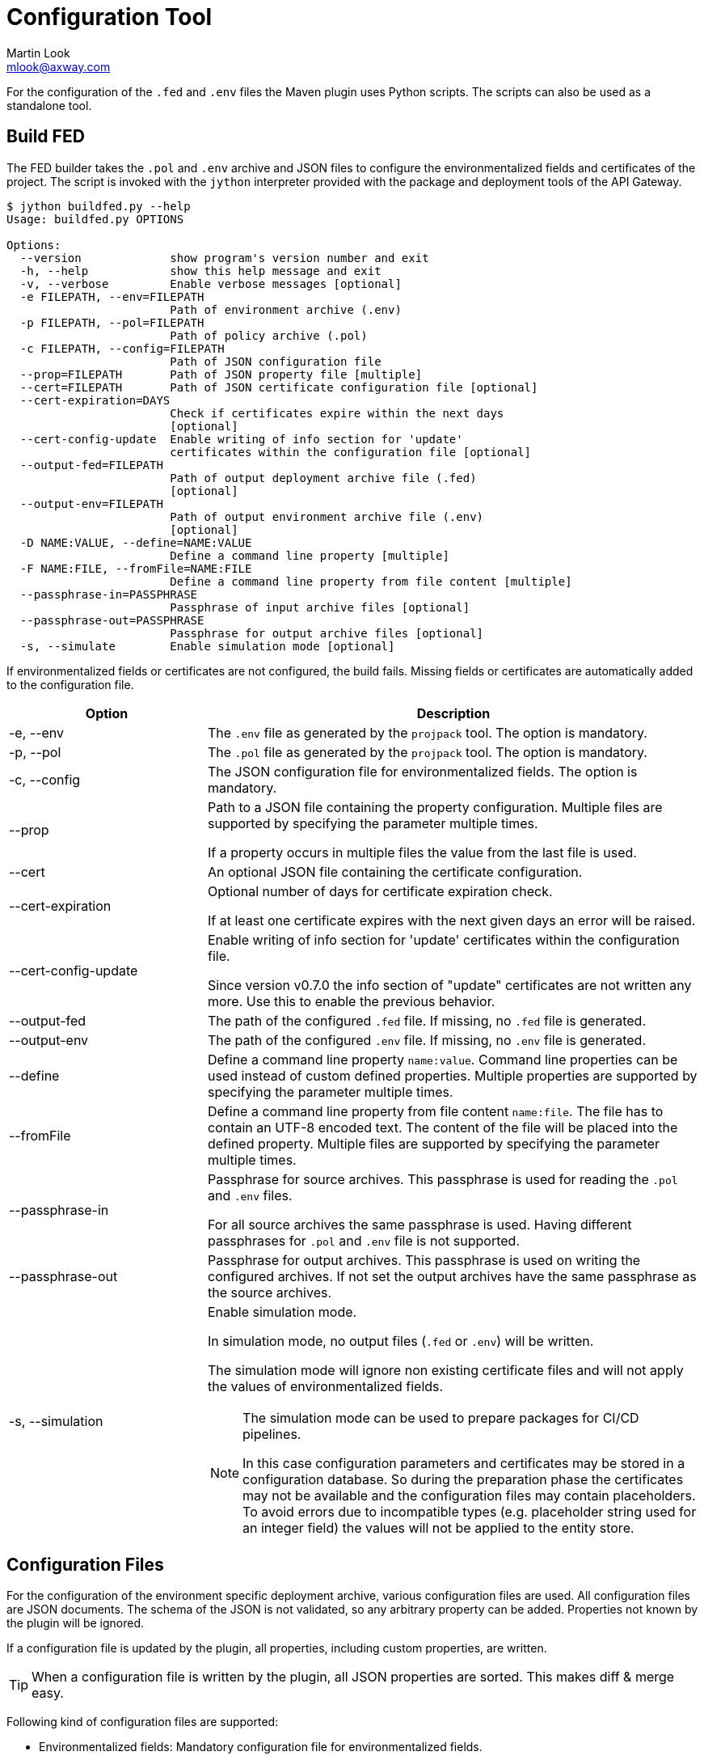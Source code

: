 = Configuration Tool
:Author: Martin Look
:Email: mlook@axway.com
:source-highlighter: prettify
ifdef::env-github[]
:outfilesuffix: .adoc
:!toc-title:
:caution-caption: :fire:
:important-caption: :exclamation:
:note-caption: :paperclip:
:tip-caption: :bulb:
:warning-caption: :warning:
endif::[]

For the configuration of the `.fed` and `.env` files the Maven plugin uses Python scripts.
The scripts can also be used as a standalone tool.

== Build FED

The FED builder takes the `.pol` and `.env` archive and JSON files to configure the environmentalized fields and certificates of the project.
The script is invoked with the `jython` interpreter provided with the package and deployment tools of the API Gateway.

....
$ jython buildfed.py --help
Usage: buildfed.py OPTIONS

Options:
  --version             show program's version number and exit
  -h, --help            show this help message and exit
  -v, --verbose         Enable verbose messages [optional]
  -e FILEPATH, --env=FILEPATH
                        Path of environment archive (.env)
  -p FILEPATH, --pol=FILEPATH
                        Path of policy archive (.pol)
  -c FILEPATH, --config=FILEPATH
                        Path of JSON configuration file
  --prop=FILEPATH       Path of JSON property file [multiple]
  --cert=FILEPATH       Path of JSON certificate configuration file [optional]
  --cert-expiration=DAYS
                        Check if certificates expire within the next days
                        [optional]
  --cert-config-update  Enable writing of info section for 'update'
                        certificates within the configuration file [optional]
  --output-fed=FILEPATH
                        Path of output deployment archive file (.fed)
                        [optional]
  --output-env=FILEPATH
                        Path of output environment archive file (.env)
                        [optional]
  -D NAME:VALUE, --define=NAME:VALUE
                        Define a command line property [multiple]
  -F NAME:FILE, --fromFile=NAME:FILE
                        Define a command line property from file content [multiple]
  --passphrase-in=PASSPHRASE
                        Passphrase of input archive files [optional]
  --passphrase-out=PASSPHRASE
                        Passphrase for output archive files [optional]
  -s, --simulate        Enable simulation mode [optional]
....

If environmentalized fields or certificates are not configured, the build fails.
Missing fields or certificates are automatically added to the configuration file.

[cols="2,5a", options="header"]
|===
|Option
|Description


|-e, --env
|The `.env` file as generated by the `projpack` tool.
The option is mandatory.

|-p, --pol
|The `.pol` file as generated by the `projpack` tool.
The option is mandatory.

|-c, --config
|The JSON configuration file for environmentalized fields.
The option is mandatory.

|--prop
|Path to a JSON file containing the property configuration.
Multiple files are supported by specifying the parameter multiple times.

If a property occurs in multiple files the value from the last file is used.

|--cert
|An optional JSON file containing the certificate configuration.

|--cert-expiration
|Optional number of days for certificate expiration check.

If at least one certificate expires with the next given days an error will be raised.

|--cert-config-update
|Enable writing of info section for 'update' certificates within the configuration file.

Since version v0.7.0 the info section of "update" certificates are not written any more.
Use this to enable the previous behavior.

|--output-fed
|The path of the configured `.fed` file.
If missing, no `.fed` file is generated.

|--output-env
|The path of the configured `.env` file.
If missing, no `.env` file is generated. 

|--define
|Define a command line property `name:value`.
Command line properties can be used instead of custom defined properties.
Multiple properties are supported by specifying the parameter multiple times.

|--fromFile
|Define a command line property from file content `name:file`.
The file has to contain an UTF-8 encoded text.
The content of the file will be placed into the defined property.
Multiple files are supported by specifying the parameter multiple times.

|--passphrase-in
|Passphrase for source archives.
This passphrase is used for reading the `.pol` and `.env` files.

For all source archives the same passphrase is used.
Having different passphrases for `.pol` and `.env` file is not supported.

|--passphrase-out
|Passphrase for output archives.
This passphrase is used on writing the configured archives.
If not set the output archives have the same passphrase as the source archives.

|-s, --simulation
|Enable simulation mode.

In simulation mode, no output files (`.fed` or `.env`) will be written.

The simulation mode will ignore non existing certificate files and will not apply the values of environmentalized fields.

[NOTE]
====
The simulation mode can be used to prepare packages for CI/CD pipelines.

In this case configuration parameters and certificates may be stored in a configuration database.
So during the preparation phase the certificates may not be available and the configuration files may contain placeholders.
To avoid errors due to incompatible types (e.g. placeholder string used for an integer field) the values will not be applied to the entity store.
====
|===


== Configuration Files

For the configuration of the environment specific deployment archive, various configuration files are used.
All configuration files are JSON documents.
The schema of the JSON is not validated, so any arbitrary property can be added.
Properties not known by the plugin will be ignored.

If a configuration file is updated by the plugin, all properties, including custom properties, are written.

TIP: When a configuration file is written by the plugin, all JSON properties are sorted.
This makes diff & merge easy.

Following kind of configuration files are supported:

  * Environmentalized fields: Mandatory configuration file for environmentalized fields.
  * Certificates: Optional configuration file for certificates.
  * Properties: Optional configuration files for properties.

=== Environmentalized Fields

For configuring environmentalized fields a JSON file having an `entities` property is used.
For each configured environmentalized entity a property exists.
The name of the property is the _short hand key_ of the entity.

The value of the field can be specified directly by a `value` property.
It can also be specified indirectly by a property or environment variables (controlled via the `source` property).

Properties are name/value pairs.
The value of the property is defined ... _(in order of precedence)_

  . ... as predefined system property.
  . ... as a command line property via the command line of the configuration tool.
  . ... within a separate property configuration file.
  . ... within the environmentalized fields file (under `properties`).

The plugin and the configuration tool provides a set of predefined system properties.

.Predefined System Properties
|===
|System Property|Description|Provided by

|_system.artifact.group
|Group of the project artifact.
|Plugin

|_system.artifact.name
|Name of the project artifact.
|Plugin

|_system.artifact.ver
|Version of the project artifact.
|Plugin

|_system.artifact.id
|Complete ID of the project artifact.
|Plugin

|_system.artifact.info
|JSON describing the artifact and its dependencies (content of the `gateway.info.json` file).
If the `gateway.info.json` file is not available the property contains an empty JSON document `{}`.
|Plugin

|_system.build.datetime
|Build date and time in ISO format (YYYY-MM-DD'T'HH:MM:SS.S)
|Config Tool
|===


.src/main/axwgw/gateway.config.json
[source,json]
----
{
    "entities": { <1>
        "/[CircuitContainer]name=Hello World/[FilterCircuit]name=Hello World Message/[SetAttributeFilter]name=Set name": { <2>
            "description": "Name for the 'Hello World' message.", 
            "fields": {
                "attributeValue#0": { <3>
                    "source": "property", <4>
                    "type": "string", <5> 
                    "used": true, <6>
                    "value": "foobar" <7>
                }
            }
        },
        "/[CircuitContainer]name=Hello World/[FilterCircuit]name=Hello World Message/[SetAttributeFilter]name=Build time": {
            "description": "Build time in ISO format.", 
            "fields": {
                "attributeValue#0": {
                    "source": "property",
                    "type": "string",
                    "used": true,
                    "value": "_system.build.datetime" <8>
                }
            }
        },
        "/[CircuitContainer]name=Hello World/[FilterCircuit]name=Hello World Message/[SetAttributeFilter]name=Network zone": {
            "description": "Network zone the API Gateway is located.", 
            "fields": {
                "attributeValue#0": {
                    "source": "value"
                    "type": "string",
                    "used": true,
                    "value": "internal" <9>
                }
            }
        },
        "/[CircuitContainer]name=Hello World/[FilterCircuit]name=Hello World Message/[SetAttributeFilter]name=User": {
            "description": "Name of the user building the .fed", 
            "fields": {
                "attributeValue#0": {
                    "source": "env" <10>
                    "type": "string",
                    "used": true,
                    "value": "USERNAME" <11>
                }
            }
        }
    }
    "properties": { <12>
        "foobar": "myvalue"
    }
}
----
<1> Environmentalized entities are configured under an `entities` attribute.
<2> Short hand key of the environmentalized entity.
<3> Name and index of the environmentalized field.
<4> Declares a property (named `foobar`, see "value") as the source of the field value.
<5> Type of the field (just for documentation, don't change it).
<6> Indicates if the configured field is used.
If _false_ the field is no longer environmentalized or the entity is renamed or removed.
The property is automatically maintained by the plugin. 
<7> Name of the property containing the value.
<8> Use value of the predefined system property `_system.build.datetime`.
<9> Literal value for the field.
<10> Specifies an environment variable as the source for the field value.
<11> Field value is retrieved from the `USERNAME` environment variable.
<12> An optional local definition of properties.
If the same property is defined in a separate property file (see below), the separate property has precedence.

NOTE: If `value` is _null_ the field is treated as undefined and the build will fail.

=== Certificates
The configuration for certificates is stored in a separate JSON file.
It specifies the alias of the certificates within the project and the source of the replacement certificate. 

.src/main/axwgw/gateway.certs.json
[source,json]
----
{
    "certificates": { <1>
        "extern-crt": { <2>
            "origin": { <3>
                "info": {
                    "not_after": "2020-05-21T07:04:00+02:00", <4>
                    "subject": "CN=extern, O=Axway, L=Berlin, ST=Berlin, C=DE" <5>
                }
            },
            "update": { <6>
                "file": "cert/extern.crt", <7>
                "type": "crt" <8>
            }
        }, 
        "server-p12": {
            "origin": {
                "info": {
                    "not_after": "2020-05-21T07:02:00+02:00", 
                    "subject": "CN=server, O=Axway, L=Berlin, ST=Berlin, C=DE"
                }
            },
            "update": {
                "file": "cert/server.p12", 
                "password": "server", <9>
                "source": "password", <10>
                "type": "p12"
            }
        }, 
        "test": {
            "origin": {
                "info": {
                    "not_after": "2021-09-30T16:01:15+02:00", 
                    "subject": "CN=DST Root CA X3, O=Digital Signature Trust Co."
                }
            },
            "update": null <11>
        },
        "test2": { <12>
            "update": {
                "file": "cert/server.p12", 
                "password": "server.password", <13>
                "source": "property", <14>
                "type": "p12"
            }
        },
        "test3": {
            "update": {
                "file": "cert/server.p12", 
                "password": "TEST3_PASSWORD", <15>
                "source": "env", <16>
                "type": "p12"
            }
        },
        "test4": {
            "origin": {
                "info": {
                    "not_after": "2021-09-30T16:01:15+02:00", 
                    "subject": "CN=DST Root CA X3, O=Digital Signature Trust Co."
                }
            },
            "update": {
                "type": "empty" <17>
            }
        }
    }
}
----
<1> Certificates are configured under a `certificates` attribute.
<2> Unique alias for storing the certificate in the certificate store.
<3> Information of the origin certificate.
A missing `origin` attribute indicates the origin certificate store doesn't has a certificate with this alias.
<4> Expiration date of the origin certificate.
<5> Subject of the origin certificate.
<6> Defines the certificate to update the certificate with the same alias within the certificate store.
A missing `update` attribute indicates a new/unconfigured certificate.
<7> Path to the new certificate file.
<8> Type of the certificate.
`crt` for certificates and `p12` for certificates with key.
<9> Literal password for the `.p12` file.
<10> Declares a property (`server.password`, see "password") as the source for the password.
<11> _null_ value indicates that the certificate will not be updated.
<12> Certificate without a `origin` attribute.
This certificate will be added to the certificate store.
<13> Password for the `.p12` file is retrieved from the property configuration file.
<14> Declares the property "password" as the source of the password for the `.p12` file.
<15> The password is retrieved from the `TEST3_PASSWORD` environment variable.
<16> Specifies an environment variable as the source of the password.
<17> Type `empty` indicates that a certificate will be updated with an _empty_ certificate and therefore will be removed.

=== Properties

Properties used in the configuration files for environmentalized fields and certificates can be resolved by a separate configuration file.
The file is a JSON document containing a `properties` property.
For each property a name/value pair exists.

.gateway.props.json
[source,json]
----
{
    "properties": { <1>
        "name1": "value1", <2>
        "name2": "value2"
    }
}
----
<1> Properties are configured under a `properties` attribute.
<2> For each configured property a name/value pair has to exist.
The property is identified by its _name_.

[NOTE]
====
Properties may contain sensitive information (e.g. credentials).
The shift of properties to a separate file enables them to be exclude from the source code management system.

In productive environments secretes may be stored in a secured configuration database.
For the build process the property file may be temporarily generated from the configuration database.
====
